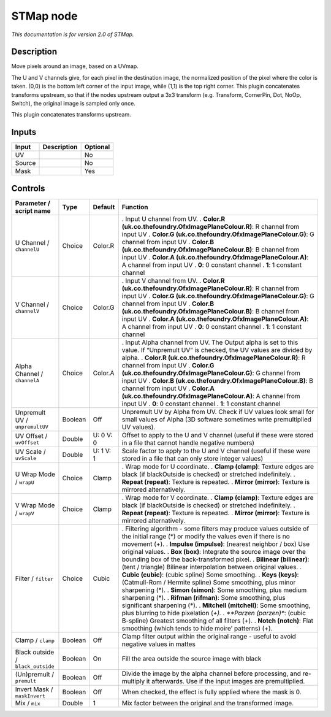 .. _net.sf.openfx.STMap:

STMap node
==========

|pluginIcon| 

*This documentation is for version 2.0 of STMap.*

Description
-----------

Move pixels around an image, based on a UVmap.

The U and V channels give, for each pixel in the destination image, the normalized position of the pixel where the color is taken. (0,0) is the bottom left corner of the input image, while (1,1) is the top right corner. This plugin concatenates transforms upstream, so that if the nodes upstream output a 3x3 transform (e.g. Transform, CornerPin, Dot, NoOp, Switch), the original image is sampled only once.

This plugin concatenates transforms upstream.

Inputs
------

====== =========== ========
Input  Description Optional
====== =========== ========
UV                 No
Source             No
Mask               Yes
====== =========== ========

Controls
--------

.. tabularcolumns:: |>{\raggedright}p{0.2\columnwidth}|>{\raggedright}p{0.06\columnwidth}|>{\raggedright}p{0.07\columnwidth}|p{0.63\columnwidth}|

.. cssclass:: longtable

================================= ======= ========= ===============================================================================================================================================
Parameter / script name           Type    Default   Function
================================= ======= ========= ===============================================================================================================================================
U Channel / ``channelU``          Choice  Color.R   . Input U channel from UV.
                                                    . **Color.R (uk.co.thefoundry.OfxImagePlaneColour.R)**: R channel from input UV
                                                    . **Color.G (uk.co.thefoundry.OfxImagePlaneColour.G)**: G channel from input UV
                                                    . **Color.B (uk.co.thefoundry.OfxImagePlaneColour.B)**: B channel from input UV
                                                    . **Color.A (uk.co.thefoundry.OfxImagePlaneColour.A)**: A channel from input UV
                                                    . **0**: 0 constant channel
                                                    . **1**: 1 constant channel
V Channel / ``channelV``          Choice  Color.G   . Input V channel from UV.
                                                    . **Color.R (uk.co.thefoundry.OfxImagePlaneColour.R)**: R channel from input UV
                                                    . **Color.G (uk.co.thefoundry.OfxImagePlaneColour.G)**: G channel from input UV
                                                    . **Color.B (uk.co.thefoundry.OfxImagePlaneColour.B)**: B channel from input UV
                                                    . **Color.A (uk.co.thefoundry.OfxImagePlaneColour.A)**: A channel from input UV
                                                    . **0**: 0 constant channel
                                                    . **1**: 1 constant channel
Alpha Channel / ``channelA``      Choice  Color.A   . Input Alpha channel from UV. The Output alpha is set to this value. If “Unpremult UV” is checked, the UV values are divided by alpha.
                                                    . **Color.R (uk.co.thefoundry.OfxImagePlaneColour.R)**: R channel from input UV
                                                    . **Color.G (uk.co.thefoundry.OfxImagePlaneColour.G)**: G channel from input UV
                                                    . **Color.B (uk.co.thefoundry.OfxImagePlaneColour.B)**: B channel from input UV
                                                    . **Color.A (uk.co.thefoundry.OfxImagePlaneColour.A)**: A channel from input UV
                                                    . **0**: 0 constant channel
                                                    . **1**: 1 constant channel
Unpremult UV / ``unpremultUV``    Boolean Off       Unpremult UV by Alpha from UV. Check if UV values look small for small values of Alpha (3D software sometimes write premultiplied UV values).
UV Offset / ``uvOffset``          Double  U: 0 V: 0 Offset to apply to the U and V channel (useful if these were stored in a file that cannot handle negative numbers)
UV Scale / ``uvScale``            Double  U: 1 V: 1 Scale factor to apply to the U and V channel (useful if these were stored in a file that can only store integer values)
U Wrap Mode / ``wrapU``           Choice  Clamp     . Wrap mode for U coordinate.
                                                    . **Clamp (clamp)**: Texture edges are black (if blackOutside is checked) or stretched indefinitely.
                                                    . **Repeat (repeat)**: Texture is repeated.
                                                    . **Mirror (mirror)**: Texture is mirrored alternatively.
V Wrap Mode / ``wrapV``           Choice  Clamp     . Wrap mode for V coordinate.
                                                    . **Clamp (clamp)**: Texture edges are black (if blackOutside is checked) or stretched indefinitely.
                                                    . **Repeat (repeat)**: Texture is repeated.
                                                    . **Mirror (mirror)**: Texture is mirrored alternatively.
Filter / ``filter``               Choice  Cubic     . Filtering algorithm - some filters may produce values outside of the initial range (*) or modify the values even if there is no movement (+).
                                                    . **Impulse (impulse)**: (nearest neighbor / box) Use original values.
                                                    . **Box (box)**: Integrate the source image over the bounding box of the back-transformed pixel.
                                                    . **Bilinear (bilinear)**: (tent / triangle) Bilinear interpolation between original values.
                                                    . **Cubic (cubic)**: (cubic spline) Some smoothing.
                                                    . **Keys (keys)**: (Catmull-Rom / Hermite spline) Some smoothing, plus minor sharpening (*).
                                                    . **Simon (simon)**: Some smoothing, plus medium sharpening (*).
                                                    . **Rifman (rifman)**: Some smoothing, plus significant sharpening (*).
                                                    . **Mitchell (mitchell)**: Some smoothing, plus blurring to hide pixelation (*+).
                                                    . **Parzen (parzen)**: (cubic B-spline) Greatest smoothing of all filters (+).
                                                    . **Notch (notch)**: Flat smoothing (which tends to hide moire’ patterns) (+).
Clamp / ``clamp``                 Boolean Off       Clamp filter output within the original range - useful to avoid negative values in mattes
Black outside / ``black_outside`` Boolean On        Fill the area outside the source image with black
(Un)premult / ``premult``         Boolean Off       Divide the image by the alpha channel before processing, and re-multiply it afterwards. Use if the input images are premultiplied.
Invert Mask / ``maskInvert``      Boolean Off       When checked, the effect is fully applied where the mask is 0.
Mix / ``mix``                     Double  1         Mix factor between the original and the transformed image.
================================= ======= ========= ===============================================================================================================================================

.. |pluginIcon| image:: net.sf.openfx.STMap.png
   :width: 10.0%
